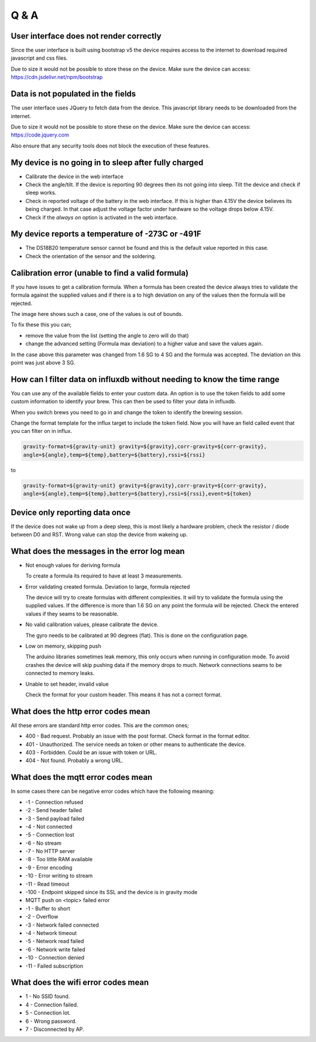 Q & A
#####

User interface does not render correctly
----------------------------------------

Since the user interface is built using bootstrap v5 the device requires access to the internet 
to download required javascript and css files. 

Due to size it would not be possible to store these
on the device. Make sure the device can access: https://cdn.jsdelivr.net/npm/bootstrap

Data is not populated in the fields
------------------------------------

The user interface uses JQuery to fetch data from the device. This javascript library needs to be downloaded 
from the internet.  

Due to size it would not be possible to store these on the device. Make sure the 
device can access: https://code.jquery.com

Also ensure that any security tools does not block the execution of these features.

My device is no going in to sleep after fully charged
-----------------------------------------------------
- Calibrate the device in the web interface
- Check the angle/tilt. If the device is reporting 90 degrees then its not going into sleep. Tilt the device and check if sleep works.
- Check in reported voltage of the battery in the web interface. If this is higher than 4.15V the device believes its being charged. In that case adjust the voltage factor under hardware so the voltage drops below 4.15V.
- Check if the `always on` option is activated in the web interface.

My device reports a temperature of -273C or -491F
-------------------------------------------------
- The DS18B20 temperature sensor cannot be found and this is the default value reported in this case.
- Check the orientation of the sensor and the soldering.

Calibration error (unable to find a valid formula)
--------------------------------------------------
If you have issues to get a calibration formula. When a formula has been created the device always tries to validate the formula against the supplied values and if there is a to high deviation on any of the values then the formula will be rejected.

The image here shows such a case, one of the values is out of bounds. 

.. image:: images/qa_1.png
  :width: 500
  :alt: Calibration Error

To fix these this you can;

- remove the value from the list (setting the angle to zero will do that)
- change the advanced setting (Formula max deviation) to a higher value and save the values again. 

In the case above this parameter was changed from 1.6 SG to 4 SG and the formula was accepted. The deviation on this point was just above 3 SG. 

How can I filter data on influxdb without needing to know the time range
------------------------------------------------------------------------

You can use any of the available fields to enter your custom data. An option is to use the token fields to 
add some custom information to identify your brew. This can then be used to filter your data in influxdb.

When you switch brews you need to go in and change the token to identify the brewing session.

Change the format template for the influx target to include the token field. Now you will have an 
field called event that you can filter on in influx.

.. code-block::

  gravity-format=${gravity-unit} gravity=${gravity},corr-gravity=${corr-gravity},
  angle=${angle},temp=${temp},battery=${battery},rssi=${rssi}

to

.. code-block::

  gravity-format=${gravity-unit} gravity=${gravity},corr-gravity=${corr-gravity},
  angle=${angle},temp=${temp},battery=${battery},rssi=${rssi},event=${token}


Device only reporting data once
-------------------------------

If the device does not wake up from a deep sleep, this is most likely a hardware problem,
check the resistor / diode between D0 and RST. Wrong value can stop the device from wakeing up.


What does the messages in the error log mean
--------------------------------------------

* Not enough values for deriving formula

  To create a formula its required to have at least 3 measurements. 

* Error validating created formula. Deviation to large, formula rejected

  The device will try to create formulas with different complexities. It will try to 
  validate the formula using the supplied values. If the difference is more than 1.6 SG on any point
  the formula will be rejected. Check the entered values if they seams to be reasonable.

* No valid calibration values, please calibrate the device.

  The gyro needs to be calibrated at 90 degrees (flat). This is done on the configuration page.

* Low on memory, skipping push

  The arduino libraries sometimes leak memory, this only occurs when running in configuration mode. To avoid
  crashes the device will skip pushing data if the memory drops to much. Network connections seams to be connected
  to memory leaks. 

* Unable to set header, invalid value

  Check the format for your custom header. This means it has not a correct format.

What does the http error codes mean
-----------------------------------

All these errors are standard http error codes. This are the common ones;

*  400 - Bad request. Probably an issue with the post format. Check format in the format editor.
*  401 - Unauthorized. The service needs an token or other means to authenticate the device. 
*  403 - Forbidden. Could be an issue with token or URL. 
*  404 - Not found. Probably a wrong URL.

What does the mqtt error codes mean
-----------------------------------

In some cases there can be negative error codes which have the following meaning:

* -1 - Connection refused
* -2 - Send header failed
* -3 - Send payload failed
* -4 - Not connected
* -5 - Connection lost
* -6 - No stream
* -7 - No HTTP server
* -8 - Too little RAM available
* -9 - Error encoding
* -10 - Error writing to stream
* -11 - Read timeout
* -100 - Endpoint skipped since its SSL and the device is in gravity mode

* MQTT push on <topic> failed error

* -1 - Buffer to short
* -2 - Overflow
* -3 - Network failed connected
* -4 - Network timeout
* -5 - Network read failed
* -6 - Network write failed
* -10 - Connection denied
* -11 - Failed subscription

What does the wifi error codes mean
-----------------------------------

* 1 - No SSID found.
* 4 - Connection failed. 
* 5 - Connection lot.
* 6 - Wrong password.
* 7 - Disconnected by AP.
